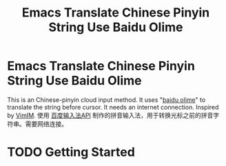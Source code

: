 #+TITLE: Emacs Translate Chinese Pinyin String Use Baidu Olime

* Emacs Translate Chinese Pinyin String Use Baidu Olime
  This is an Chinese-pinyin cloud input method. It uses "[[http://olime.baidu.com/][baidu olime]]" to translate the string before cursor. It needs an internet connection. Inspired by [[http://www.vim.org/scripts/script.php?script_id=2506][VimIM]].
  使用 [[http://olime.baidu.com/py][百度输入法API]] 制作的拼音输入法，用于转换光标之前的拼音字符串。需要网络连接。

* TODO Getting Started
